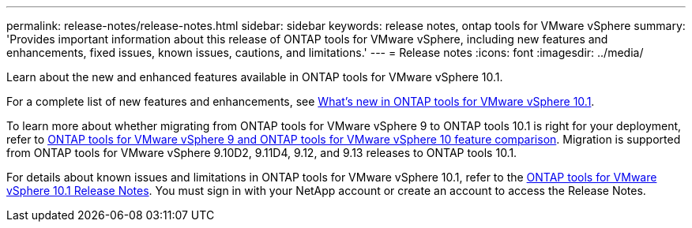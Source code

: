 ---
permalink: release-notes/release-notes.html
sidebar: sidebar
keywords: release notes, ontap tools for VMware vSphere
summary: 'Provides important information about this release of ONTAP tools for VMware vSphere, including new features and enhancements, fixed issues, known issues, cautions, and limitations.'
---
= Release notes
:icons: font
:imagesdir: ../media/

[.lead]

Learn about the new and enhanced features available in ONTAP tools for VMware vSphere 10.1.

For a complete list of new features and enhancements, see xref:whats-new-otv-101.adoc[What's new in ONTAP tools for VMware vSphere 10.1].

To learn more about whether migrating from ONTAP tools for VMware vSphere 9 to ONTAP tools 10.1 is right for your deployment, refer to xref:ontap-tools-9-ontap-tools-10-feature-comparison.adoc[ONTAP tools for VMware vSphere 9 and ONTAP tools for VMware vSphere 10 feature comparison]. Migration is supported from ONTAP tools for VMware vSphere 9.10D2, 9.11D4, 9.12, and 9.13 releases to ONTAP tools 10.1.

For details about known issues and limitations in ONTAP tools for VMware vSphere 10.1, refer to the https://library.netapp.com/ecm/ecm_get_file/ECMLP3319071[ONTAP tools for VMware vSphere 10.1 Release Notes^]. You must sign in with your NetApp account or create an account to access the Release Notes.